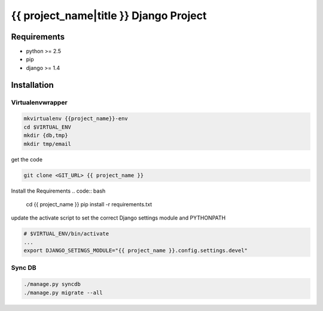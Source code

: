 {{ project_name|title }} Django Project
=======================================

Requirements
------------

* python >= 2.5
* pip
* django >= 1.4

Installation
------------

Virtualenvwrapper
~~~~~~~~~~~~~~~~~

.. code:: bash

    mkvirtualenv {{project_name}}-env
    cd $VIRTUAL_ENV
    mkdir {db,tmp}
    mkdir tmp/email

get the code

.. code:: bash

    git clone <GIT_URL> {{ project_name }}

Install the Requirements
.. code:: bash

    cd {{ project_name }}
    pip install -r requirements.txt

update the activate script to set the correct Django settings module and
PYTHONPATH

.. code:: bash

    # $VIRTUAL_ENV/bin/activate
    ...
    export DJANGO_SETINGS_MODULE="{{ project_name }}.config.settings.devel"

Sync DB
~~~~~~~

.. code:: bash

    ./manage.py syncdb
    ./manage.py migrate --all
